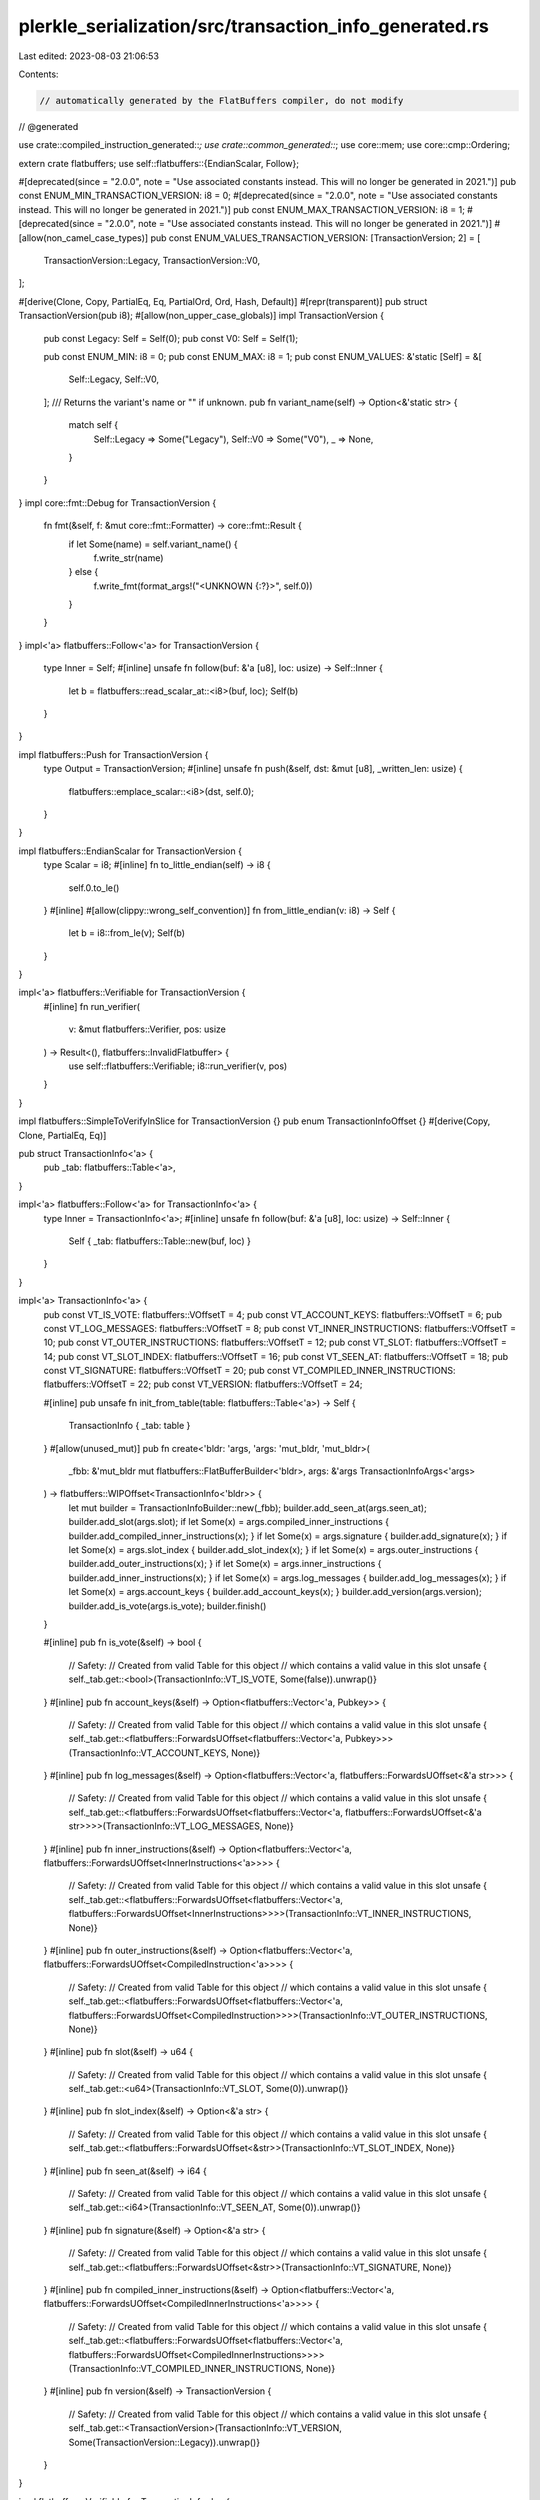 plerkle_serialization/src/transaction_info_generated.rs
=======================================================

Last edited: 2023-08-03 21:06:53

Contents:

.. code-block:: rs

    // automatically generated by the FlatBuffers compiler, do not modify


// @generated

use crate::compiled_instruction_generated::*;
use crate::common_generated::*;
use core::mem;
use core::cmp::Ordering;

extern crate flatbuffers;
use self::flatbuffers::{EndianScalar, Follow};

#[deprecated(since = "2.0.0", note = "Use associated constants instead. This will no longer be generated in 2021.")]
pub const ENUM_MIN_TRANSACTION_VERSION: i8 = 0;
#[deprecated(since = "2.0.0", note = "Use associated constants instead. This will no longer be generated in 2021.")]
pub const ENUM_MAX_TRANSACTION_VERSION: i8 = 1;
#[deprecated(since = "2.0.0", note = "Use associated constants instead. This will no longer be generated in 2021.")]
#[allow(non_camel_case_types)]
pub const ENUM_VALUES_TRANSACTION_VERSION: [TransactionVersion; 2] = [
  TransactionVersion::Legacy,
  TransactionVersion::V0,
];

#[derive(Clone, Copy, PartialEq, Eq, PartialOrd, Ord, Hash, Default)]
#[repr(transparent)]
pub struct TransactionVersion(pub i8);
#[allow(non_upper_case_globals)]
impl TransactionVersion {
  pub const Legacy: Self = Self(0);
  pub const V0: Self = Self(1);

  pub const ENUM_MIN: i8 = 0;
  pub const ENUM_MAX: i8 = 1;
  pub const ENUM_VALUES: &'static [Self] = &[
    Self::Legacy,
    Self::V0,
  ];
  /// Returns the variant's name or "" if unknown.
  pub fn variant_name(self) -> Option<&'static str> {
    match self {
      Self::Legacy => Some("Legacy"),
      Self::V0 => Some("V0"),
      _ => None,
    }
  }
}
impl core::fmt::Debug for TransactionVersion {
  fn fmt(&self, f: &mut core::fmt::Formatter) -> core::fmt::Result {
    if let Some(name) = self.variant_name() {
      f.write_str(name)
    } else {
      f.write_fmt(format_args!("<UNKNOWN {:?}>", self.0))
    }
  }
}
impl<'a> flatbuffers::Follow<'a> for TransactionVersion {
  type Inner = Self;
  #[inline]
  unsafe fn follow(buf: &'a [u8], loc: usize) -> Self::Inner {
    let b = flatbuffers::read_scalar_at::<i8>(buf, loc);
    Self(b)
  }
}

impl flatbuffers::Push for TransactionVersion {
    type Output = TransactionVersion;
    #[inline]
    unsafe fn push(&self, dst: &mut [u8], _written_len: usize) {
        flatbuffers::emplace_scalar::<i8>(dst, self.0);
    }
}

impl flatbuffers::EndianScalar for TransactionVersion {
  type Scalar = i8;
  #[inline]
  fn to_little_endian(self) -> i8 {
    self.0.to_le()
  }
  #[inline]
  #[allow(clippy::wrong_self_convention)]
  fn from_little_endian(v: i8) -> Self {
    let b = i8::from_le(v);
    Self(b)
  }
}

impl<'a> flatbuffers::Verifiable for TransactionVersion {
  #[inline]
  fn run_verifier(
    v: &mut flatbuffers::Verifier, pos: usize
  ) -> Result<(), flatbuffers::InvalidFlatbuffer> {
    use self::flatbuffers::Verifiable;
    i8::run_verifier(v, pos)
  }
}

impl flatbuffers::SimpleToVerifyInSlice for TransactionVersion {}
pub enum TransactionInfoOffset {}
#[derive(Copy, Clone, PartialEq, Eq)]

pub struct TransactionInfo<'a> {
  pub _tab: flatbuffers::Table<'a>,
}

impl<'a> flatbuffers::Follow<'a> for TransactionInfo<'a> {
  type Inner = TransactionInfo<'a>;
  #[inline]
  unsafe fn follow(buf: &'a [u8], loc: usize) -> Self::Inner {
    Self { _tab: flatbuffers::Table::new(buf, loc) }
  }
}

impl<'a> TransactionInfo<'a> {
  pub const VT_IS_VOTE: flatbuffers::VOffsetT = 4;
  pub const VT_ACCOUNT_KEYS: flatbuffers::VOffsetT = 6;
  pub const VT_LOG_MESSAGES: flatbuffers::VOffsetT = 8;
  pub const VT_INNER_INSTRUCTIONS: flatbuffers::VOffsetT = 10;
  pub const VT_OUTER_INSTRUCTIONS: flatbuffers::VOffsetT = 12;
  pub const VT_SLOT: flatbuffers::VOffsetT = 14;
  pub const VT_SLOT_INDEX: flatbuffers::VOffsetT = 16;
  pub const VT_SEEN_AT: flatbuffers::VOffsetT = 18;
  pub const VT_SIGNATURE: flatbuffers::VOffsetT = 20;
  pub const VT_COMPILED_INNER_INSTRUCTIONS: flatbuffers::VOffsetT = 22;
  pub const VT_VERSION: flatbuffers::VOffsetT = 24;

  #[inline]
  pub unsafe fn init_from_table(table: flatbuffers::Table<'a>) -> Self {
    TransactionInfo { _tab: table }
  }
  #[allow(unused_mut)]
  pub fn create<'bldr: 'args, 'args: 'mut_bldr, 'mut_bldr>(
    _fbb: &'mut_bldr mut flatbuffers::FlatBufferBuilder<'bldr>,
    args: &'args TransactionInfoArgs<'args>
  ) -> flatbuffers::WIPOffset<TransactionInfo<'bldr>> {
    let mut builder = TransactionInfoBuilder::new(_fbb);
    builder.add_seen_at(args.seen_at);
    builder.add_slot(args.slot);
    if let Some(x) = args.compiled_inner_instructions { builder.add_compiled_inner_instructions(x); }
    if let Some(x) = args.signature { builder.add_signature(x); }
    if let Some(x) = args.slot_index { builder.add_slot_index(x); }
    if let Some(x) = args.outer_instructions { builder.add_outer_instructions(x); }
    if let Some(x) = args.inner_instructions { builder.add_inner_instructions(x); }
    if let Some(x) = args.log_messages { builder.add_log_messages(x); }
    if let Some(x) = args.account_keys { builder.add_account_keys(x); }
    builder.add_version(args.version);
    builder.add_is_vote(args.is_vote);
    builder.finish()
  }


  #[inline]
  pub fn is_vote(&self) -> bool {
    // Safety:
    // Created from valid Table for this object
    // which contains a valid value in this slot
    unsafe { self._tab.get::<bool>(TransactionInfo::VT_IS_VOTE, Some(false)).unwrap()}
  }
  #[inline]
  pub fn account_keys(&self) -> Option<flatbuffers::Vector<'a, Pubkey>> {
    // Safety:
    // Created from valid Table for this object
    // which contains a valid value in this slot
    unsafe { self._tab.get::<flatbuffers::ForwardsUOffset<flatbuffers::Vector<'a, Pubkey>>>(TransactionInfo::VT_ACCOUNT_KEYS, None)}
  }
  #[inline]
  pub fn log_messages(&self) -> Option<flatbuffers::Vector<'a, flatbuffers::ForwardsUOffset<&'a str>>> {
    // Safety:
    // Created from valid Table for this object
    // which contains a valid value in this slot
    unsafe { self._tab.get::<flatbuffers::ForwardsUOffset<flatbuffers::Vector<'a, flatbuffers::ForwardsUOffset<&'a str>>>>(TransactionInfo::VT_LOG_MESSAGES, None)}
  }
  #[inline]
  pub fn inner_instructions(&self) -> Option<flatbuffers::Vector<'a, flatbuffers::ForwardsUOffset<InnerInstructions<'a>>>> {
    // Safety:
    // Created from valid Table for this object
    // which contains a valid value in this slot
    unsafe { self._tab.get::<flatbuffers::ForwardsUOffset<flatbuffers::Vector<'a, flatbuffers::ForwardsUOffset<InnerInstructions>>>>(TransactionInfo::VT_INNER_INSTRUCTIONS, None)}
  }
  #[inline]
  pub fn outer_instructions(&self) -> Option<flatbuffers::Vector<'a, flatbuffers::ForwardsUOffset<CompiledInstruction<'a>>>> {
    // Safety:
    // Created from valid Table for this object
    // which contains a valid value in this slot
    unsafe { self._tab.get::<flatbuffers::ForwardsUOffset<flatbuffers::Vector<'a, flatbuffers::ForwardsUOffset<CompiledInstruction>>>>(TransactionInfo::VT_OUTER_INSTRUCTIONS, None)}
  }
  #[inline]
  pub fn slot(&self) -> u64 {
    // Safety:
    // Created from valid Table for this object
    // which contains a valid value in this slot
    unsafe { self._tab.get::<u64>(TransactionInfo::VT_SLOT, Some(0)).unwrap()}
  }
  #[inline]
  pub fn slot_index(&self) -> Option<&'a str> {
    // Safety:
    // Created from valid Table for this object
    // which contains a valid value in this slot
    unsafe { self._tab.get::<flatbuffers::ForwardsUOffset<&str>>(TransactionInfo::VT_SLOT_INDEX, None)}
  }
  #[inline]
  pub fn seen_at(&self) -> i64 {
    // Safety:
    // Created from valid Table for this object
    // which contains a valid value in this slot
    unsafe { self._tab.get::<i64>(TransactionInfo::VT_SEEN_AT, Some(0)).unwrap()}
  }
  #[inline]
  pub fn signature(&self) -> Option<&'a str> {
    // Safety:
    // Created from valid Table for this object
    // which contains a valid value in this slot
    unsafe { self._tab.get::<flatbuffers::ForwardsUOffset<&str>>(TransactionInfo::VT_SIGNATURE, None)}
  }
  #[inline]
  pub fn compiled_inner_instructions(&self) -> Option<flatbuffers::Vector<'a, flatbuffers::ForwardsUOffset<CompiledInnerInstructions<'a>>>> {
    // Safety:
    // Created from valid Table for this object
    // which contains a valid value in this slot
    unsafe { self._tab.get::<flatbuffers::ForwardsUOffset<flatbuffers::Vector<'a, flatbuffers::ForwardsUOffset<CompiledInnerInstructions>>>>(TransactionInfo::VT_COMPILED_INNER_INSTRUCTIONS, None)}
  }
  #[inline]
  pub fn version(&self) -> TransactionVersion {
    // Safety:
    // Created from valid Table for this object
    // which contains a valid value in this slot
    unsafe { self._tab.get::<TransactionVersion>(TransactionInfo::VT_VERSION, Some(TransactionVersion::Legacy)).unwrap()}
  }
}

impl flatbuffers::Verifiable for TransactionInfo<'_> {
  #[inline]
  fn run_verifier(
    v: &mut flatbuffers::Verifier, pos: usize
  ) -> Result<(), flatbuffers::InvalidFlatbuffer> {
    use self::flatbuffers::Verifiable;
    v.visit_table(pos)?
     .visit_field::<bool>("is_vote", Self::VT_IS_VOTE, false)?
     .visit_field::<flatbuffers::ForwardsUOffset<flatbuffers::Vector<'_, Pubkey>>>("account_keys", Self::VT_ACCOUNT_KEYS, false)?
     .visit_field::<flatbuffers::ForwardsUOffset<flatbuffers::Vector<'_, flatbuffers::ForwardsUOffset<&'_ str>>>>("log_messages", Self::VT_LOG_MESSAGES, false)?
     .visit_field::<flatbuffers::ForwardsUOffset<flatbuffers::Vector<'_, flatbuffers::ForwardsUOffset<InnerInstructions>>>>("inner_instructions", Self::VT_INNER_INSTRUCTIONS, false)?
     .visit_field::<flatbuffers::ForwardsUOffset<flatbuffers::Vector<'_, flatbuffers::ForwardsUOffset<CompiledInstruction>>>>("outer_instructions", Self::VT_OUTER_INSTRUCTIONS, false)?
     .visit_field::<u64>("slot", Self::VT_SLOT, false)?
     .visit_field::<flatbuffers::ForwardsUOffset<&str>>("slot_index", Self::VT_SLOT_INDEX, false)?
     .visit_field::<i64>("seen_at", Self::VT_SEEN_AT, false)?
     .visit_field::<flatbuffers::ForwardsUOffset<&str>>("signature", Self::VT_SIGNATURE, false)?
     .visit_field::<flatbuffers::ForwardsUOffset<flatbuffers::Vector<'_, flatbuffers::ForwardsUOffset<CompiledInnerInstructions>>>>("compiled_inner_instructions", Self::VT_COMPILED_INNER_INSTRUCTIONS, false)?
     .visit_field::<TransactionVersion>("version", Self::VT_VERSION, false)?
     .finish();
    Ok(())
  }
}
pub struct TransactionInfoArgs<'a> {
    pub is_vote: bool,
    pub account_keys: Option<flatbuffers::WIPOffset<flatbuffers::Vector<'a, Pubkey>>>,
    pub log_messages: Option<flatbuffers::WIPOffset<flatbuffers::Vector<'a, flatbuffers::ForwardsUOffset<&'a str>>>>,
    pub inner_instructions: Option<flatbuffers::WIPOffset<flatbuffers::Vector<'a, flatbuffers::ForwardsUOffset<InnerInstructions<'a>>>>>,
    pub outer_instructions: Option<flatbuffers::WIPOffset<flatbuffers::Vector<'a, flatbuffers::ForwardsUOffset<CompiledInstruction<'a>>>>>,
    pub slot: u64,
    pub slot_index: Option<flatbuffers::WIPOffset<&'a str>>,
    pub seen_at: i64,
    pub signature: Option<flatbuffers::WIPOffset<&'a str>>,
    pub compiled_inner_instructions: Option<flatbuffers::WIPOffset<flatbuffers::Vector<'a, flatbuffers::ForwardsUOffset<CompiledInnerInstructions<'a>>>>>,
    pub version: TransactionVersion,
}
impl<'a> Default for TransactionInfoArgs<'a> {
  #[inline]
  fn default() -> Self {
    TransactionInfoArgs {
      is_vote: false,
      account_keys: None,
      log_messages: None,
      inner_instructions: None,
      outer_instructions: None,
      slot: 0,
      slot_index: None,
      seen_at: 0,
      signature: None,
      compiled_inner_instructions: None,
      version: TransactionVersion::Legacy,
    }
  }
}

pub struct TransactionInfoBuilder<'a: 'b, 'b> {
  fbb_: &'b mut flatbuffers::FlatBufferBuilder<'a>,
  start_: flatbuffers::WIPOffset<flatbuffers::TableUnfinishedWIPOffset>,
}
impl<'a: 'b, 'b> TransactionInfoBuilder<'a, 'b> {
  #[inline]
  pub fn add_is_vote(&mut self, is_vote: bool) {
    self.fbb_.push_slot::<bool>(TransactionInfo::VT_IS_VOTE, is_vote, false);
  }
  #[inline]
  pub fn add_account_keys(&mut self, account_keys: flatbuffers::WIPOffset<flatbuffers::Vector<'b , Pubkey>>) {
    self.fbb_.push_slot_always::<flatbuffers::WIPOffset<_>>(TransactionInfo::VT_ACCOUNT_KEYS, account_keys);
  }
  #[inline]
  pub fn add_log_messages(&mut self, log_messages: flatbuffers::WIPOffset<flatbuffers::Vector<'b , flatbuffers::ForwardsUOffset<&'b  str>>>) {
    self.fbb_.push_slot_always::<flatbuffers::WIPOffset<_>>(TransactionInfo::VT_LOG_MESSAGES, log_messages);
  }
  #[inline]
  pub fn add_inner_instructions(&mut self, inner_instructions: flatbuffers::WIPOffset<flatbuffers::Vector<'b , flatbuffers::ForwardsUOffset<InnerInstructions<'b >>>>) {
    self.fbb_.push_slot_always::<flatbuffers::WIPOffset<_>>(TransactionInfo::VT_INNER_INSTRUCTIONS, inner_instructions);
  }
  #[inline]
  pub fn add_outer_instructions(&mut self, outer_instructions: flatbuffers::WIPOffset<flatbuffers::Vector<'b , flatbuffers::ForwardsUOffset<CompiledInstruction<'b >>>>) {
    self.fbb_.push_slot_always::<flatbuffers::WIPOffset<_>>(TransactionInfo::VT_OUTER_INSTRUCTIONS, outer_instructions);
  }
  #[inline]
  pub fn add_slot(&mut self, slot: u64) {
    self.fbb_.push_slot::<u64>(TransactionInfo::VT_SLOT, slot, 0);
  }
  #[inline]
  pub fn add_slot_index(&mut self, slot_index: flatbuffers::WIPOffset<&'b  str>) {
    self.fbb_.push_slot_always::<flatbuffers::WIPOffset<_>>(TransactionInfo::VT_SLOT_INDEX, slot_index);
  }
  #[inline]
  pub fn add_seen_at(&mut self, seen_at: i64) {
    self.fbb_.push_slot::<i64>(TransactionInfo::VT_SEEN_AT, seen_at, 0);
  }
  #[inline]
  pub fn add_signature(&mut self, signature: flatbuffers::WIPOffset<&'b  str>) {
    self.fbb_.push_slot_always::<flatbuffers::WIPOffset<_>>(TransactionInfo::VT_SIGNATURE, signature);
  }
  #[inline]
  pub fn add_compiled_inner_instructions(&mut self, compiled_inner_instructions: flatbuffers::WIPOffset<flatbuffers::Vector<'b , flatbuffers::ForwardsUOffset<CompiledInnerInstructions<'b >>>>) {
    self.fbb_.push_slot_always::<flatbuffers::WIPOffset<_>>(TransactionInfo::VT_COMPILED_INNER_INSTRUCTIONS, compiled_inner_instructions);
  }
  #[inline]
  pub fn add_version(&mut self, version: TransactionVersion) {
    self.fbb_.push_slot::<TransactionVersion>(TransactionInfo::VT_VERSION, version, TransactionVersion::Legacy);
  }
  #[inline]
  pub fn new(_fbb: &'b mut flatbuffers::FlatBufferBuilder<'a>) -> TransactionInfoBuilder<'a, 'b> {
    let start = _fbb.start_table();
    TransactionInfoBuilder {
      fbb_: _fbb,
      start_: start,
    }
  }
  #[inline]
  pub fn finish(self) -> flatbuffers::WIPOffset<TransactionInfo<'a>> {
    let o = self.fbb_.end_table(self.start_);
    flatbuffers::WIPOffset::new(o.value())
  }
}

impl core::fmt::Debug for TransactionInfo<'_> {
  fn fmt(&self, f: &mut core::fmt::Formatter<'_>) -> core::fmt::Result {
    let mut ds = f.debug_struct("TransactionInfo");
      ds.field("is_vote", &self.is_vote());
      ds.field("account_keys", &self.account_keys());
      ds.field("log_messages", &self.log_messages());
      ds.field("inner_instructions", &self.inner_instructions());
      ds.field("outer_instructions", &self.outer_instructions());
      ds.field("slot", &self.slot());
      ds.field("slot_index", &self.slot_index());
      ds.field("seen_at", &self.seen_at());
      ds.field("signature", &self.signature());
      ds.field("compiled_inner_instructions", &self.compiled_inner_instructions());
      ds.field("version", &self.version());
      ds.finish()
  }
}
pub enum InnerInstructionsOffset {}
#[derive(Copy, Clone, PartialEq, Eq)]

pub struct InnerInstructions<'a> {
  pub _tab: flatbuffers::Table<'a>,
}

impl<'a> flatbuffers::Follow<'a> for InnerInstructions<'a> {
  type Inner = InnerInstructions<'a>;
  #[inline]
  unsafe fn follow(buf: &'a [u8], loc: usize) -> Self::Inner {
    Self { _tab: flatbuffers::Table::new(buf, loc) }
  }
}

impl<'a> InnerInstructions<'a> {
  pub const VT_INDEX: flatbuffers::VOffsetT = 4;
  pub const VT_INSTRUCTIONS: flatbuffers::VOffsetT = 6;

  #[inline]
  pub unsafe fn init_from_table(table: flatbuffers::Table<'a>) -> Self {
    InnerInstructions { _tab: table }
  }
  #[allow(unused_mut)]
  pub fn create<'bldr: 'args, 'args: 'mut_bldr, 'mut_bldr>(
    _fbb: &'mut_bldr mut flatbuffers::FlatBufferBuilder<'bldr>,
    args: &'args InnerInstructionsArgs<'args>
  ) -> flatbuffers::WIPOffset<InnerInstructions<'bldr>> {
    let mut builder = InnerInstructionsBuilder::new(_fbb);
    if let Some(x) = args.instructions { builder.add_instructions(x); }
    builder.add_index(args.index);
    builder.finish()
  }


  #[inline]
  pub fn index(&self) -> u8 {
    // Safety:
    // Created from valid Table for this object
    // which contains a valid value in this slot
    unsafe { self._tab.get::<u8>(InnerInstructions::VT_INDEX, Some(0)).unwrap()}
  }
  #[inline]
  pub fn instructions(&self) -> Option<flatbuffers::Vector<'a, flatbuffers::ForwardsUOffset<CompiledInstruction<'a>>>> {
    // Safety:
    // Created from valid Table for this object
    // which contains a valid value in this slot
    unsafe { self._tab.get::<flatbuffers::ForwardsUOffset<flatbuffers::Vector<'a, flatbuffers::ForwardsUOffset<CompiledInstruction>>>>(InnerInstructions::VT_INSTRUCTIONS, None)}
  }
}

impl flatbuffers::Verifiable for InnerInstructions<'_> {
  #[inline]
  fn run_verifier(
    v: &mut flatbuffers::Verifier, pos: usize
  ) -> Result<(), flatbuffers::InvalidFlatbuffer> {
    use self::flatbuffers::Verifiable;
    v.visit_table(pos)?
     .visit_field::<u8>("index", Self::VT_INDEX, false)?
     .visit_field::<flatbuffers::ForwardsUOffset<flatbuffers::Vector<'_, flatbuffers::ForwardsUOffset<CompiledInstruction>>>>("instructions", Self::VT_INSTRUCTIONS, false)?
     .finish();
    Ok(())
  }
}
pub struct InnerInstructionsArgs<'a> {
    pub index: u8,
    pub instructions: Option<flatbuffers::WIPOffset<flatbuffers::Vector<'a, flatbuffers::ForwardsUOffset<CompiledInstruction<'a>>>>>,
}
impl<'a> Default for InnerInstructionsArgs<'a> {
  #[inline]
  fn default() -> Self {
    InnerInstructionsArgs {
      index: 0,
      instructions: None,
    }
  }
}

pub struct InnerInstructionsBuilder<'a: 'b, 'b> {
  fbb_: &'b mut flatbuffers::FlatBufferBuilder<'a>,
  start_: flatbuffers::WIPOffset<flatbuffers::TableUnfinishedWIPOffset>,
}
impl<'a: 'b, 'b> InnerInstructionsBuilder<'a, 'b> {
  #[inline]
  pub fn add_index(&mut self, index: u8) {
    self.fbb_.push_slot::<u8>(InnerInstructions::VT_INDEX, index, 0);
  }
  #[inline]
  pub fn add_instructions(&mut self, instructions: flatbuffers::WIPOffset<flatbuffers::Vector<'b , flatbuffers::ForwardsUOffset<CompiledInstruction<'b >>>>) {
    self.fbb_.push_slot_always::<flatbuffers::WIPOffset<_>>(InnerInstructions::VT_INSTRUCTIONS, instructions);
  }
  #[inline]
  pub fn new(_fbb: &'b mut flatbuffers::FlatBufferBuilder<'a>) -> InnerInstructionsBuilder<'a, 'b> {
    let start = _fbb.start_table();
    InnerInstructionsBuilder {
      fbb_: _fbb,
      start_: start,
    }
  }
  #[inline]
  pub fn finish(self) -> flatbuffers::WIPOffset<InnerInstructions<'a>> {
    let o = self.fbb_.end_table(self.start_);
    flatbuffers::WIPOffset::new(o.value())
  }
}

impl core::fmt::Debug for InnerInstructions<'_> {
  fn fmt(&self, f: &mut core::fmt::Formatter<'_>) -> core::fmt::Result {
    let mut ds = f.debug_struct("InnerInstructions");
      ds.field("index", &self.index());
      ds.field("instructions", &self.instructions());
      ds.finish()
  }
}
pub enum CompiledInnerInstructionsOffset {}
#[derive(Copy, Clone, PartialEq, Eq)]

pub struct CompiledInnerInstructions<'a> {
  pub _tab: flatbuffers::Table<'a>,
}

impl<'a> flatbuffers::Follow<'a> for CompiledInnerInstructions<'a> {
  type Inner = CompiledInnerInstructions<'a>;
  #[inline]
  unsafe fn follow(buf: &'a [u8], loc: usize) -> Self::Inner {
    Self { _tab: flatbuffers::Table::new(buf, loc) }
  }
}

impl<'a> CompiledInnerInstructions<'a> {
  pub const VT_INDEX: flatbuffers::VOffsetT = 4;
  pub const VT_INSTRUCTIONS: flatbuffers::VOffsetT = 6;

  #[inline]
  pub unsafe fn init_from_table(table: flatbuffers::Table<'a>) -> Self {
    CompiledInnerInstructions { _tab: table }
  }
  #[allow(unused_mut)]
  pub fn create<'bldr: 'args, 'args: 'mut_bldr, 'mut_bldr>(
    _fbb: &'mut_bldr mut flatbuffers::FlatBufferBuilder<'bldr>,
    args: &'args CompiledInnerInstructionsArgs<'args>
  ) -> flatbuffers::WIPOffset<CompiledInnerInstructions<'bldr>> {
    let mut builder = CompiledInnerInstructionsBuilder::new(_fbb);
    if let Some(x) = args.instructions { builder.add_instructions(x); }
    builder.add_index(args.index);
    builder.finish()
  }


  #[inline]
  pub fn index(&self) -> u8 {
    // Safety:
    // Created from valid Table for this object
    // which contains a valid value in this slot
    unsafe { self._tab.get::<u8>(CompiledInnerInstructions::VT_INDEX, Some(0)).unwrap()}
  }
  #[inline]
  pub fn instructions(&self) -> Option<flatbuffers::Vector<'a, flatbuffers::ForwardsUOffset<CompiledInnerInstruction<'a>>>> {
    // Safety:
    // Created from valid Table for this object
    // which contains a valid value in this slot
    unsafe { self._tab.get::<flatbuffers::ForwardsUOffset<flatbuffers::Vector<'a, flatbuffers::ForwardsUOffset<CompiledInnerInstruction>>>>(CompiledInnerInstructions::VT_INSTRUCTIONS, None)}
  }
}

impl flatbuffers::Verifiable for CompiledInnerInstructions<'_> {
  #[inline]
  fn run_verifier(
    v: &mut flatbuffers::Verifier, pos: usize
  ) -> Result<(), flatbuffers::InvalidFlatbuffer> {
    use self::flatbuffers::Verifiable;
    v.visit_table(pos)?
     .visit_field::<u8>("index", Self::VT_INDEX, false)?
     .visit_field::<flatbuffers::ForwardsUOffset<flatbuffers::Vector<'_, flatbuffers::ForwardsUOffset<CompiledInnerInstruction>>>>("instructions", Self::VT_INSTRUCTIONS, false)?
     .finish();
    Ok(())
  }
}
pub struct CompiledInnerInstructionsArgs<'a> {
    pub index: u8,
    pub instructions: Option<flatbuffers::WIPOffset<flatbuffers::Vector<'a, flatbuffers::ForwardsUOffset<CompiledInnerInstruction<'a>>>>>,
}
impl<'a> Default for CompiledInnerInstructionsArgs<'a> {
  #[inline]
  fn default() -> Self {
    CompiledInnerInstructionsArgs {
      index: 0,
      instructions: None,
    }
  }
}

pub struct CompiledInnerInstructionsBuilder<'a: 'b, 'b> {
  fbb_: &'b mut flatbuffers::FlatBufferBuilder<'a>,
  start_: flatbuffers::WIPOffset<flatbuffers::TableUnfinishedWIPOffset>,
}
impl<'a: 'b, 'b> CompiledInnerInstructionsBuilder<'a, 'b> {
  #[inline]
  pub fn add_index(&mut self, index: u8) {
    self.fbb_.push_slot::<u8>(CompiledInnerInstructions::VT_INDEX, index, 0);
  }
  #[inline]
  pub fn add_instructions(&mut self, instructions: flatbuffers::WIPOffset<flatbuffers::Vector<'b , flatbuffers::ForwardsUOffset<CompiledInnerInstruction<'b >>>>) {
    self.fbb_.push_slot_always::<flatbuffers::WIPOffset<_>>(CompiledInnerInstructions::VT_INSTRUCTIONS, instructions);
  }
  #[inline]
  pub fn new(_fbb: &'b mut flatbuffers::FlatBufferBuilder<'a>) -> CompiledInnerInstructionsBuilder<'a, 'b> {
    let start = _fbb.start_table();
    CompiledInnerInstructionsBuilder {
      fbb_: _fbb,
      start_: start,
    }
  }
  #[inline]
  pub fn finish(self) -> flatbuffers::WIPOffset<CompiledInnerInstructions<'a>> {
    let o = self.fbb_.end_table(self.start_);
    flatbuffers::WIPOffset::new(o.value())
  }
}

impl core::fmt::Debug for CompiledInnerInstructions<'_> {
  fn fmt(&self, f: &mut core::fmt::Formatter<'_>) -> core::fmt::Result {
    let mut ds = f.debug_struct("CompiledInnerInstructions");
      ds.field("index", &self.index());
      ds.field("instructions", &self.instructions());
      ds.finish()
  }
}
#[inline]
/// Verifies that a buffer of bytes contains a `TransactionInfo`
/// and returns it.
/// Note that verification is still experimental and may not
/// catch every error, or be maximally performant. For the
/// previous, unchecked, behavior use
/// `root_as_transaction_info_unchecked`.
pub fn root_as_transaction_info(buf: &[u8]) -> Result<TransactionInfo, flatbuffers::InvalidFlatbuffer> {
  flatbuffers::root::<TransactionInfo>(buf)
}
#[inline]
/// Verifies that a buffer of bytes contains a size prefixed
/// `TransactionInfo` and returns it.
/// Note that verification is still experimental and may not
/// catch every error, or be maximally performant. For the
/// previous, unchecked, behavior use
/// `size_prefixed_root_as_transaction_info_unchecked`.
pub fn size_prefixed_root_as_transaction_info(buf: &[u8]) -> Result<TransactionInfo, flatbuffers::InvalidFlatbuffer> {
  flatbuffers::size_prefixed_root::<TransactionInfo>(buf)
}
#[inline]
/// Verifies, with the given options, that a buffer of bytes
/// contains a `TransactionInfo` and returns it.
/// Note that verification is still experimental and may not
/// catch every error, or be maximally performant. For the
/// previous, unchecked, behavior use
/// `root_as_transaction_info_unchecked`.
pub fn root_as_transaction_info_with_opts<'b, 'o>(
  opts: &'o flatbuffers::VerifierOptions,
  buf: &'b [u8],
) -> Result<TransactionInfo<'b>, flatbuffers::InvalidFlatbuffer> {
  flatbuffers::root_with_opts::<TransactionInfo<'b>>(opts, buf)
}
#[inline]
/// Verifies, with the given verifier options, that a buffer of
/// bytes contains a size prefixed `TransactionInfo` and returns
/// it. Note that verification is still experimental and may not
/// catch every error, or be maximally performant. For the
/// previous, unchecked, behavior use
/// `root_as_transaction_info_unchecked`.
pub fn size_prefixed_root_as_transaction_info_with_opts<'b, 'o>(
  opts: &'o flatbuffers::VerifierOptions,
  buf: &'b [u8],
) -> Result<TransactionInfo<'b>, flatbuffers::InvalidFlatbuffer> {
  flatbuffers::size_prefixed_root_with_opts::<TransactionInfo<'b>>(opts, buf)
}
#[inline]
/// Assumes, without verification, that a buffer of bytes contains a TransactionInfo and returns it.
/// # Safety
/// Callers must trust the given bytes do indeed contain a valid `TransactionInfo`.
pub unsafe fn root_as_transaction_info_unchecked(buf: &[u8]) -> TransactionInfo {
  flatbuffers::root_unchecked::<TransactionInfo>(buf)
}
#[inline]
/// Assumes, without verification, that a buffer of bytes contains a size prefixed TransactionInfo and returns it.
/// # Safety
/// Callers must trust the given bytes do indeed contain a valid size prefixed `TransactionInfo`.
pub unsafe fn size_prefixed_root_as_transaction_info_unchecked(buf: &[u8]) -> TransactionInfo {
  flatbuffers::size_prefixed_root_unchecked::<TransactionInfo>(buf)
}
#[inline]
pub fn finish_transaction_info_buffer<'a, 'b>(
    fbb: &'b mut flatbuffers::FlatBufferBuilder<'a>,
    root: flatbuffers::WIPOffset<TransactionInfo<'a>>) {
  fbb.finish(root, None);
}

#[inline]
pub fn finish_size_prefixed_transaction_info_buffer<'a, 'b>(fbb: &'b mut flatbuffers::FlatBufferBuilder<'a>, root: flatbuffers::WIPOffset<TransactionInfo<'a>>) {
  fbb.finish_size_prefixed(root, None);
}


